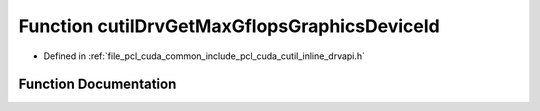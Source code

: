 .. _exhale_function_cutil__inline__drvapi_8h_1aa7b31c56f010c9cbf24134a842d97b33:

Function cutilDrvGetMaxGflopsGraphicsDeviceId
=============================================

- Defined in :ref:`file_pcl_cuda_common_include_pcl_cuda_cutil_inline_drvapi.h`


Function Documentation
----------------------


.. doxygenfunction:: cutilDrvGetMaxGflopsGraphicsDeviceId()
